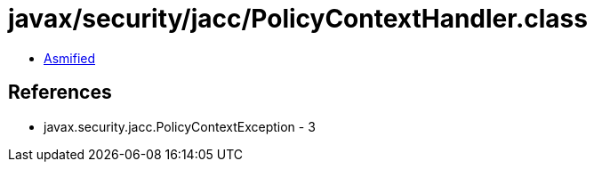 = javax/security/jacc/PolicyContextHandler.class

 - link:PolicyContextHandler-asmified.java[Asmified]

== References

 - javax.security.jacc.PolicyContextException - 3
